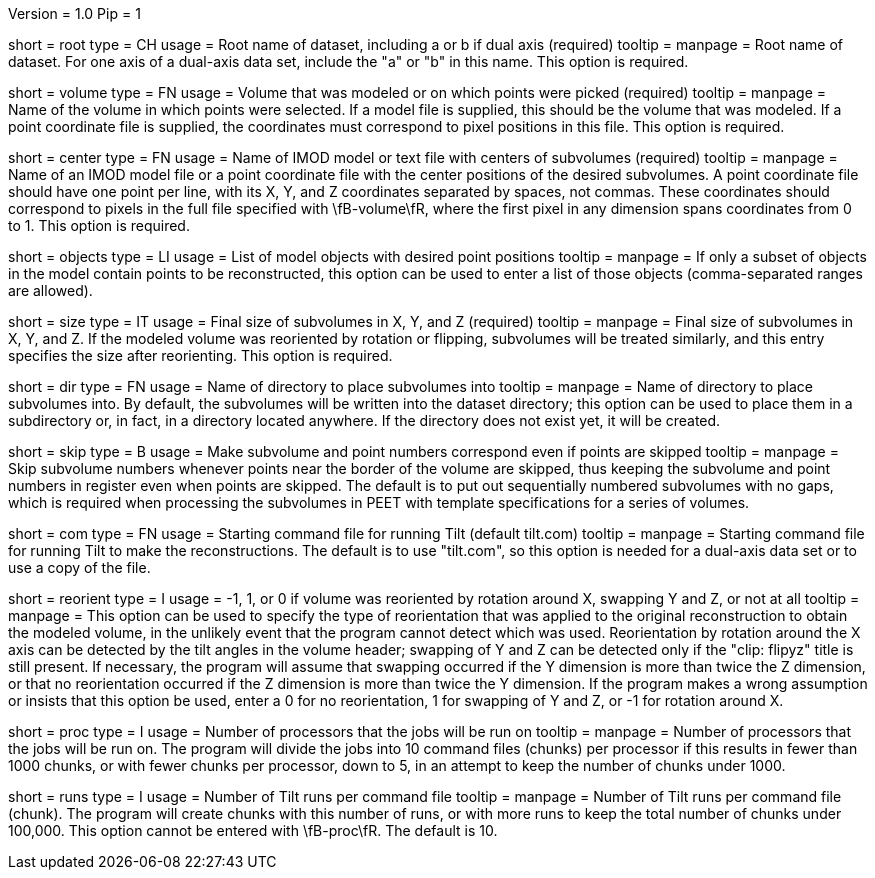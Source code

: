Version = 1.0
Pip = 1

[Field = RootName]
short = root
type = CH
usage = Root name of dataset, including a or b if dual axis (required)
tooltip =
manpage = Root name of dataset.  For one axis of a dual-axis data set,
include the "a" or "b" in this name.  This option is required.

[Field = VolumeModeled]
short = volume
type = FN
usage = Volume that was modeled or on which points were picked (required)
tooltip =
manpage = Name of the volume in which points were selected.  If a model file
is supplied, this should be the volume that was modeled.  If a point
coordinate file is supplied, the coordinates must correspond to pixel
positions in this file.  This option is required.

[Field = CenterPositionFile]
short = center
type = FN
usage = Name of IMOD model or text file with centers of subvolumes (required)
tooltip =
manpage = Name of an IMOD model file or a point coordinate file with the center
positions of the desired subvolumes.  A point coordinate file should have one
point per line, with its X, Y, and Z coordinates separated by spaces, not
commas.  These coordinates should correspond to pixels in the full file
specified with \fB-volume\fR, where the first pixel in any dimension spans
coordinates from 0 to 1. This option is required. 

[Field = ObjectsToUse]
short = objects
type = LI
usage = List of model objects with desired point positions
tooltip =
manpage = If only a subset of objects in the model contain points to be
reconstructed, this option can be used to enter a list of those objects
(comma-separated ranges are allowed).

[Field = SizeInXYZ]
short = size
type = IT
usage = Final size of subvolumes in X, Y, and Z (required)
tooltip =
manpage = Final size of subvolumes in X, Y, and Z.  If the modeled volume was
reoriented by rotation or flipping, subvolumes will be treated similarly, and
this entry specifies the size after reorienting.  This option is required.

[Field = DirectoryForOutput]
short = dir
type = FN
usage = Name of directory to place subvolumes into
tooltip =
manpage = Name of directory to place subvolumes into.  By default, the
subvolumes will be written into the dataset directory; this option can be used
to place them in a subdirectory or, in fact, in a directory located anywhere.
If the directory does not exist yet, it will be created.

[Field = SkipSubVolNumbers]
short = skip
type = B
usage = Make subvolume and point numbers correspond even if points are skipped
tooltip =
manpage = Skip subvolume numbers whenever points near the border of the volume
are skipped, thus keeping the subvolume and point numbers in register even when
points are skipped.  The default is to put out sequentially numbered subvolumes
with no gaps, which is required when processing the subvolumes in PEET with 
template specifications for a series of volumes.

[Field = CommandFile]
short = com
type = FN
usage = Starting command file for running Tilt (default tilt.com)
tooltip =
manpage = Starting command file for running Tilt to make the reconstructions.  The
default is to use "tilt.com", so this option is needed for a dual-axis data
set or to use a copy of the file.

[Field = ReorientionType]
short = reorient
type = I
usage = -1, 1, or 0 if volume was reoriented by rotation around X, swapping Y
and Z, or not at all
tooltip = 
manpage = This option can be used to specify the type of reorientation that
was applied to the original reconstruction to obtain the modeled volume, in
the unlikely event that the program cannot detect which was used.
Reorientation by rotation around the X axis can be detected by the tilt
angles in the volume header; swapping of Y and Z can be detected
only if the "clip: flipyz" title is still present.  If necessary, the program
will assume that swapping occurred if the Y dimension is more than twice the Z
dimension, or that no reorientation occurred if the Z dimension is more than
twice the Y dimension.  If the program makes a wrong assumption or insists
that this option be used, enter a 0 for no reorientation, 1 for swapping of Y
and Z, or -1 for rotation around X.

[Field = ProcessorNumber]
short = proc
type = I
usage = Number of processors that the jobs will be run on
tooltip =
manpage = Number of processors that the jobs will be run on.  The program will
divide the jobs into 10 command files (chunks) per processor if this results in fewer than
1000 chunks, or with fewer chunks per processor, down to 5, in an attempt to
keep the number of chunks under 1000.

[Field = RunsPerChunk]
short = runs
type = I
usage = Number of Tilt runs per command file
tooltip =
manpage = Number of Tilt runs per command file (chunk).  The program will
create chunks with this number of runs, or with more runs to keep the total
number of chunks under 100,000.  This option cannot be entered with
\fB-proc\fR.  The default is 10.


